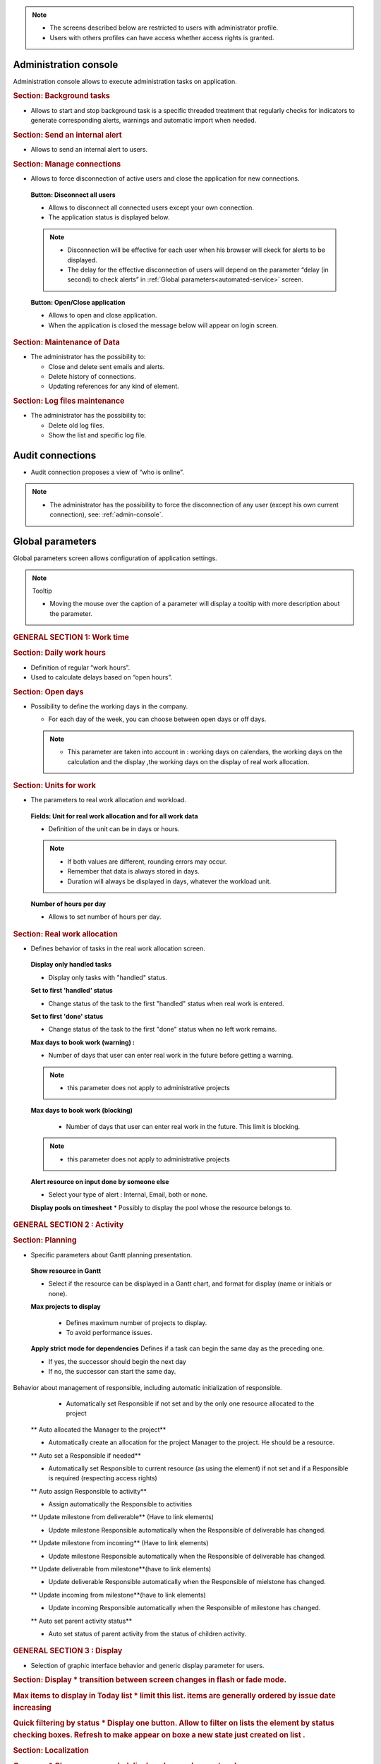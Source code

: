 .. title:: Administration

.. note::

   * The screens described below are restricted to users with administrator profile.
   * Users with others profiles can have access whether access rights is granted.   


.. index:: ! Administration console

.. _admin-console:

Administration console
----------------------

Administration console allows to execute administration tasks on application.

.. index:: ! Internal alert (Background tasks)
.. index:: ! Email (Background tasks)
.. index:: ! Import data (Background tasks)

.. rubric:: Section: Background tasks

* Allows to start and stop background task is a specific threaded treatment that regularly checks for indicators to generate corresponding alerts, warnings and automatic import when needed.


.. index:: ! Internal alert (Send)

.. rubric:: Section: Send an internal alert

* Allows to send an internal alert to users.

.. index:: ! Connection (Management)

.. rubric:: Section: Manage connections

* Allows to force disconnection of active users and close the application for new connections.

 .. compound:: **Button: Disconnect all users**

    * Allows to disconnect all connected users except your own connection.
    * The application status is displayed below.

    .. note::

       * Disconnection will be effective for each user when his browser will ckeck for alerts to be displayed.
       * The delay for the effective disconnection of users will depend on the parameter “delay (in second) to check alerts” in :ref:`Global parameters<automated-service>` screen.

 .. compound:: **Button: Open/Close application**

    * Allows to open and close application.
    * When the application is closed the message below will appear on login screen.


.. index:: ! Email (Maintenance of Data)
.. index:: ! Internal alert (Maintenance of Data)
.. index:: ! Connection (Maintenance of Data)

.. rubric:: Section: Maintenance of Data
 
* The administrator has the possibility to:

  * Close and delete sent emails and alerts. 
  * Delete history of connections. 
  * Updating references for any kind of element.

.. index:: ! Log file (Maintenance)   

.. rubric:: Section: Log files maintenance

* The administrator has the possibility to:
  
  * Delete old log files.
  * Show the list and specific log file.

.. index:: ! Audit connections
.. index:: ! Connection (Audit)

.. _audit-connections:

Audit connections
-----------------

* Audit connection proposes a view of “who is online”.

.. note::

   * The administrator has the possibility to force the disconnection of any user (except his own current connection), see: :ref:`admin-console`.

.. raw:: latex

    \newpage

.. index:: ! Global parameters

.. _global-parameters:

Global parameters
-----------------

Global parameters screen allows configuration of application settings.

.. note:: Tooltip

   * Moving the mouse over the caption of a parameter will display a tooltip with more description about the parameter.

.. rubric:: GENERAL SECTION 1: Work time

.. _daily-work-hours-section:

.. rubric:: Section: Daily work hours

* Definition of regular “work hours”.

* Used to calculate delays based on “open hours”.

.. rubric:: Section: Open days

* Possibility to define the working days in the company.

  * For each day of the week, you can choose between open days or off days.

  .. note::
  
       * This parameter are taken into account in : working days on calendars, the working days on the calculation and the display ,the working days on the display of real work allocation.

.. index:: ! Real work allocation (Unit for work)
.. index:: ! Workload (Unit form work)

.. _unitForWork-section:

.. rubric:: Section: Units for work

* The parameters to real work allocation and workload.

 .. compound:: **Fields: Unit for real work allocation and for all work data**

    * Definition of the unit can be in days or hours.

    .. note::
     
       * If both values are different, rounding errors may occur.
       * Remember that data is always stored in days.   
       * Duration will always be displayed in days, whatever the workload unit. 

 .. compound:: **Number of hours per day**

    * Allows to set number of hours per day.

.. rubric:: Section: Real work allocation

    .. index:: ! Real work allocation (Behavior)

.. _realWorkAllocation-section:

.. rubric:: Section: Real work allocation

* Defines behavior of tasks in the real work allocation screen.

 .. compound:: **Display only handled tasks**

    * Display only tasks with "handled" status.

 .. compound:: **Set to first 'handled' status**

    * Change status of the task to the first "handled" status when  real work is entered.

 .. compound:: **Set to first 'done' status**

    * Change status of the task to the first "done" status when no left work remains.

 .. compound:: **Max days to book work (warning) :**

    * Number of days that user can enter real work in the future before getting a warning.
    
    .. note::
        * this parameter does not apply to administrative projects
    
 .. compound:: **Max days to book work (blocking)**

    * Number of days that user can enter real work in the future. This limit is blocking.
  
  .. note::
        * this parameter does not apply to administrative projects
  
 .. compound:: **Alert resource on input done by someone else**

    * Select your type of alert : Internal, Email, both or none.

 .. compound:: **Display pools on timesheet**
     * Possibly to display the pool whose the resource belongs to.

.. rubric:: GENERAL SECTION 2 : Activity

.. rubric:: Section: Planning

* Specific parameters about Gantt planning presentation.

 .. compound:: **Show resource in Gantt**

    * Select if the resource can be displayed in a Gantt chart, and format for display (name or initials or none).

 .. compound:: **Max projects to display**

    * Defines maximum number of projects to display.
    * To avoid performance issues.

  .. compound:: **Apply strict mode for dependencies**
    Defines if a task can begin the same day as the preceding one.

    * If yes, the successor should begin the next day 
    * If no, the successor can start the same day.
    
.. rubric:: Section: Tickets

 .. compound:: **Only responsible works on ticket**

    * Only responsible can enter some real work on the ticket.

 .. compound:: **Ticket responsible from product Responsible**

    * Select if the product Responsible is displayed ( always, if empty, never) as Ticket Responsible on that screen

 .. compound:: **Limit planning activity to those whit flag**
    * Display planning activity selected for the ticket

 .. compound:: **Enable to filter ticket reports by priority **
    * Can display tickets on Report screen by level of priority

 .. compound:: **Display ticket at customer level**
    * Display of tickets on the Customer screen and on the Contacts screen

 .. compound:: **Display ticket at version level**
    * Display of tickets on the version screen 

 .. compound:: **Manage accontable on ticket**
    * Display the coordinator as Accountable, so the Responsible is the current actor
    
.. rubric:: Section: Organization

 .. compound:: **Use budget feature for organizations**

    *If yes, can display and work on budget for an organization.

.. rubric:: Section: Automation

 .. compound:: **Consolidate validated work & cost**

    * Select if validated work & cost are consolidated on top activities and therefore for projects :
  
      * **Never** : Not consolidated
      * **Always** : Values are replaced on activities and project.(erase parents)
      * **Only is set** : Replaces values ( excepted if set by null or stay not indicated,do not erase parents)


 .. compound:: **Auto set Responsible if single resource** :  
Behavior about management of responsible, including automatic initialization of responsible.

    * Automatically set Responsible if not set and by the only one resource allocated to the project 

 .. compound:: ** Auto allocated the Manager to the project**
 * Automatically create an allocation for the project Manager to the project. He should be a resource.

 .. compound:: ** Auto set a Responsible if needed**
 * Automatically set Responsible to current resource (as using the element) if not set and if a Responsible is required (respecting access rights)

 .. compound:: ** Auto assign Responsible to activity**
 * Assign automatically the Responsible to activities

 .. compound:: ** Update milestone from deliverable** (Have to link elements)
 * Update milestone Responsible automatically when the Responsible of deliverable has changed.

 .. compound:: ** Update milestone from incoming** (Have to link elements)
 * Update milestone Responsible automatically when the Responsible of deliverable has changed.

 .. compound:: ** Update deliverable from milestone**(have to link elements)
 * Update deliverable Responsible automatically when the Responsible of mielstone has changed.

 .. compound:: ** Update incoming from milestone**(have to link elements)
 * Update incoming Responsible automatically when the Responsible of milestone has changed.

 .. compound:: ** Auto set parent activity status**
 * Auto set status of parent activity from the status of children activity. 

.. rubric:: Section: Milestones

 .. compound:: ** Manage target milestone**
 * It updates the target (planned) date of the element (on Requirements, Tickets, Product Versions, Incomings, Deliverables and Deliveries) from the planned date of the milestone.

 .. compound:: ** Auto link the milestone**
 * It optionally allows you to display the element linked to the milestone (The option above should be on "yes" to have access to the selection of milestone targetted)

 .. compound:: ** Set milestone from product version**
 * It optionally allows you to automatically retrieve the milestone from the milestone of the Project Version.
   
.. rubric:: Section: Controls and restrictions

 .. compound:: ** Allow type restriction on project**
 * if yes : allow to define additional restrictions of types on each projet type additionally to restrictions defined eventually at each project type level by the Administrator.
 
.. rubric:: GENERAL SECTION 3 : Display

* Selection of graphic interface behavior and generic display parameter for users.

.. rubric:: Section: Display
 * transition between screen changes in flash or fade mode.

.. rubric:: Max items to display in Today list
 * limit this list. items are generally ordered by issue date increasing

.. rubric:: Quick filtering by status
 * Display one button. Allow to filter on lists the element by status checking boxes. Refresh to make appear on boxe a new state just created on list .

.. rubric:: Section: Localization

.. rubric:: Currency
 * Choose your symbol displayed on each monetary boxe

.. rubric:: Currency position for cost display
 * Symbol sets  before or after each monetary boxe

.. rubric:: Section: Default values for user parameters


.. rubric:: Default language
 * choose among 19 languages / easy come back with translation in target language

.. rubric:: Default theme
 * choose among various

.. rubric:: Fist page
 * Display your favorite screen like the first one after connexion

.. rubric:: Icone size in menu
 * Icon size are default : user can overwrite these values

.. rubric:: Display of the upper menu
 * Icones are hidden or no.

.. rubric:: Display of the left menu
 * Appears by icones or in wide mode

.. rubric:: Display history
 * no
 * yes, yes with work indicated ( on the bottom of the page )
 * on request ( through a specific button )  
 
.. rubric:: Editor for rich text
 * Choose

.. rubric:: Activate the spell checker in CK editor
 * yes or no 

.. rubric:: Not applicable value
 * Choose the symbol meaning that is not an applicable value to be displayed on column.

 .. rubric:: Restric project list
 * When creating an element, name of the project stays like than the one selected at the selector or on contrary offers choice on global list of projects

.. rubric:: GENERAL SECTION 4 : References

.. rubric:: Section: Format for reference numbering
* Allows to define reference formats for items of element, documents and bills.
  * Prefix : can contain {PROJ} for project code, {TYPE} for type code, {YEAR} for current year and {MONTH} for current month.

.. rubric:: Section: Document reference format
* Format : can contain {PROJ} for project code, {TYPE} for type code, {NUM} for number as computed for reference, and {NAME} for document name.

* Suffix : can contain {VERS} for version name.
    
.. rubric:: Section: Bill reference format

.. rubric:: Section: Product and Component

.. rubric:: GENERAL SECTION 5 : Configuration

.. rubric:: GENERAL SECTION 6 : Mailing

.. rubric:: Section: Emailing

Parameters to allow the application to send emails.

.. rubric:: Section: Mail titles

* Parameters to define title of email depending on event (1).

(see: :ref:`administration-special-field-label`)

.. raw:: latex

    \newpage

.. index:: ! Special fields

.. _administration-special-field-label:

.. rubric:: Section: Automatic emails grouping

E-mail sending delay: possibility not to send emails in a row, but to delay them to send only one message if several changes generating an emails send are made in a short time.

.. rubric:: Section: Test email configuration

.. rubric:: GENERAL SECTION 6 : Authentication
.. rubric:: Section: Ldap management parameters

* Information about LDAP connection and behavior on creation of new user from LDAP connection.

.. rubric:: Section: User and password

* Security constraints about users and passwords.

.. rubric:: GENERAL SECTION 7 : Automation
.. rubric:: Section: Management of automated service (CRON)
Parameters for the “Cron” process.

.. topic:: Defined frequency for these automatic functions

   * It will manage :

     * Alert generation : Frequency for recalculation of indicators values.

     * Check alert : Frequency for client side browser to check if alert has to be displayed.

     * Import : Automatic import parameters as below.
     
.. rubric:: Section: Automatic import of files
.. warning:: Cron working directory

      Should be set out of web reach.

.. warning:: Directory of automated integration files
     
      Should must be set out of web reach.
.. rubric:: Section: Automatic import of replies to emails
.. topic:: Defined parameters for the “Reply to” process
   
   * It will manage connection to IMAP INBOX to retrieve email answers.

   .. note:: Email input check cron delay

      * Delay of -1 deactivates this functionality. 

   .. note:: IMAP host

      * Must be an IMAP connection string.
   
      * Ex: to connect to GMAIL input box, host must be: {imap.gmail.com:993/imap/ssl}INBOX
.. rubric:: Section: Generation of alerts if real work is not entered

* Specific parameters about alerts.

 .. compound:: **Send reminder on**
 
 * Select a day if you want send a reminder.
  
        .. note:: 
  
            * It is possible to choose every day or never.

 .. compound:: **Send reminder at** 

      * Select the hour when you want receive the reminder.

 .. compound:: **Control input up to**

      * Select when you want to be controlled, current day, previous day or next days.

 .. compound:: **Number of days to control**

      * Choose how many days will be controled
      
        .. note::
              
              * All days of the week, open or off days are taken into account.
              
              * Off days in real work allocation will not send you an alert.

 .. compound:: **Send alert to resource**

      * Select how send alert to ressource, Internal alert, email, both or none.

 .. compound:: **Send alert to project leader**

      * Select how send alert to project leader
      
 .. compound:: **Send alert to team manager**   
      
      * Select how send alert to team manager
.. rubric:: Section: Automatic planning calculation

.. rubric:: GENERAL SECTION 8 : System

.. rubric:: Section: Files and directories
Definition of directories and other parameters used for Files management.

.. warning:: Attachments Directory

   Should be set out of web reach.

.. warning:: Temporary directory for reports
  
   Must be kept in web reach.

.. _document-section:

.. rubric:: Section: Document

Definition of directories and other parameters used for Documents management.

.. warning:: Root directory for documents

   Should be set out of web reach. 
.. rubric:: Section: Localization data

* **Charset to save files on server**

    Keep empty for Linux servers, files names will be stored in UTF8. For windows OS server, define charset as "windows-1252" (for western europe) or similar corresponding to your localization.
    
* **Separator for CSV files (on export and export)**
  
.. rubric:: Section: Miscellaneous
* Auto check (or not) for existing new version of the tool (only administrator is informed);
.. rubric:: Section: PDF export

* Memory limit for PDF generation.

.. rubric:: Section: SSL connection to database

* SSL Key
* SSL Certification
* SSL Certificate Authority
* Enter patch to corresponding files to enable SSL connection to the database.

  .. warning:: Take care that these files must exist and be valid SSL files.
  
     If values are incorrect, the application will not work any more, and you'll have to manually fix parameters in the database.  
    
 









-----------------------

.. _automated-service:

.. rubric:: Section: Management of automated service (CRON)






.. _automatic-import:

.. rubric:: Automatic import

.. topic:: Field: Automatic import cron delay

   *

.. topic:: Field: Directory of automated integration files

   *

.. topic:: Field: Log destination

   * 

.. topic:: Field: Mailing list for logs

   *

------------------------

Special fields
""""""""""""""

Special fields can be used in the title and body mail to be replaced by item values :

* ${dbName} : the display name of the instance
* ${id} : id of the item
* ${item} : the class of the item (for instance "Ticket") 
* ${name} : name of the item
* ${status} : the current status of the item
* ${project} : the name of the project of the item
* ${type} : the type of the item
* ${reference} : the reference of the item
* ${externalReference} : the :term:`external reference` of the item
* ${issuer} : the name of the issuer of the item
* ${responsible}  : the name of the responsible for the item
* ${sender} : the name of the sender of email
* ${sponsor} : the name of the project sponsor
* ${projectCode} : the project code
* ${contractCode} : the contact code of project
* ${customer} : Customer of project 
* ${url} : the URL for direct access to the item
* ${login} the user name
* ${password} the user password
* ${adminMail} the email of administrator





